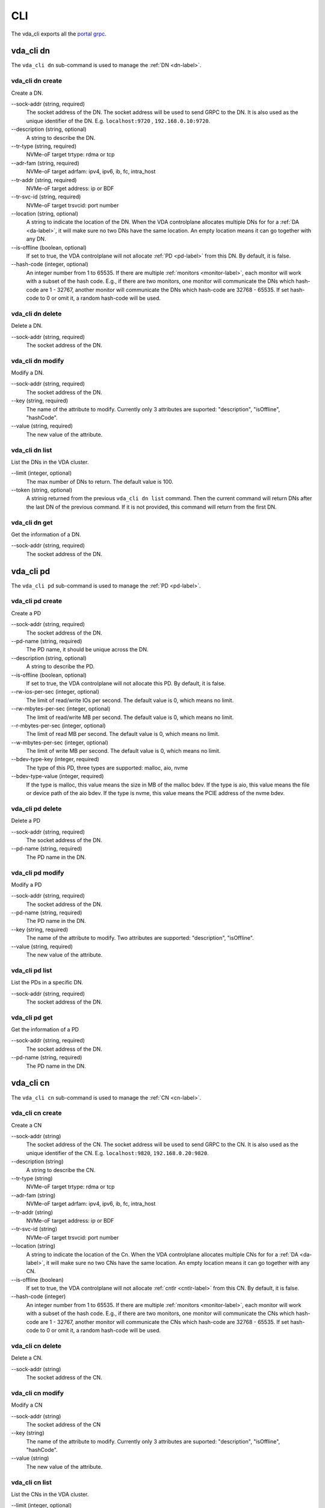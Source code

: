 CLI
===
The vda_cli exports all the
`portal grpc <https://github.com/virtual-disk-array/vda/blob/master/pkg/proto/portalapi/portalapi.proto>`_.

vda_cli dn
----------
The ``vda_cli dn`` sub-command is used to manage the :ref:`DN <dn-label>`.

vda_cli dn create
^^^^^^^^^^^^^^^^^
Create a DN.

\--sock-addr (string, required)
  The socket address of the DN. The socket address will be used to
  send GRPC to the DN. It is also used as the unique identifier of the
  DN. E.g. ``localhost:9720`` , ``192.168.0.10:9720``.
\--description (string, optional)
  A string to describe the DN.
\--tr-type (string, required)
  NVMe-oF target trtype: rdma or tcp
\--adr-fam (string, required)
  NVMe-oF target adrfam: ipv4, ipv6, ib, fc, intra_host
\--tr-addr (string, required)
  NVMe-oF target address: ip or BDF
\--tr-svc-id (string, required)
  NVMe-oF target trsvcid: port number
\--location (string, optional)
  A string to indicate the location of the DN. When the VDA
  controlplane allocates multiple DNs for for a :ref:`DA <da-label>`, it
  will make sure no two DNs have the same location. An empty location
  means it can go together with any DN.
\--is-offline (boolean, optional)
  If set to true, the VDA controlplane will not allocate :ref:`PD <pd-label>`
  from this DN. By default, it is false.
\--hash-code (integer, optional)
  An integer number from 1 to 65535. If there are multiple :ref:`monitors <monitor-label>`,
  each monitor will work with a subset of the hash code. E.g., if
  there are two monitors, one monitor will communicate the DNs which
  hash-code are 1 - 32767, another monitor will communicate
  the DNs which hash-code are 32768 - 65535. If set hash-code to 0 or
  omit it, a random hash-code will be used.

vda_cli dn delete
^^^^^^^^^^^^^^^^^
Delete a DN.

\--sock-addr (string, required)
  The socket address of the DN.

vda_cli dn modify
^^^^^^^^^^^^^^^^^
Modify a DN.

\--sock-addr (string, required)
  The socket address of the DN.
\--key (string, required)
  The name of the attribute to modify. Currently only 3 attributes are
  suported: "description", "isOffline", "hashCode".
\--value (string, required)
  The new value of the attribute.

vda_cli dn list
^^^^^^^^^^^^^^^
List the DNs in the VDA cluster.

\--limit (integer, optional)
  The max number of DNs to return. The default value is 100.
\--token (string, optional)
  A strinig returned from the previous ``vda_cli dn list``
  command. Then the current command will return DNs after the last DN
  of the previous command. If it is not provided, this command will
  return from the first DN.

vda_cli dn get
^^^^^^^^^^^^^^
Get the information of a DN.

\--sock-addr (string, required)
  The socket address of the DN.

vda_cli pd
----------
The ``vda_cli pd`` sub-command is used to manage the :ref:`PD <pd-label>`.

vda_cli pd create
^^^^^^^^^^^^^^^^^
Create a PD

\--sock-addr (string, required)
  The socket address of the DN.
\--pd-name (string, required)
  The PD name, it should be unique across the DN.
\--description (string, optional)
  A string to describe the PD.
\--is-offline (boolean, optional)
  If set to true, the VDA controlplane will not allocate this PD. By
  default, it is false.
\--rw-ios-per-sec (integer, optional)
  The limit of read/write IOs per second. The default value is 0,
  which means no limit.
\--rw-mbytes-per-sec (integer, optional)
  The limit of read/write MB per second. The default value is 0, which
  means no limit.
\--r-mbytes-per-sec (integer, optional)
  The limit of read MB per second. The default value is 0, which means
  no limit.
\--w-mbytes-per-sec (integer, optional)
  The limit of write MB per second. The default value is 0, which
  means no limit.
\--bdev-type-key (integer, required)
  The type of this PD, three types are supported: malloc, aio, nvme
\--bdev-type-value (integer, required)
  If the type is malloc, this value means the size in MB of the malloc
  bdev. If the type is aio, this value means the file or device path
  of the aio bdev. If the type is nvme, this value means the PCIE
  address of the nvme bdev.

vda_cli pd delete
^^^^^^^^^^^^^^^^^
Delete a PD

\--sock-addr (string, required)
  The socket address of the DN.
\--pd-name (string, required)
  The PD name in the DN.

vda_cli pd modify
^^^^^^^^^^^^^^^^^
Modify a PD

\--sock-addr (string, required)
  The socket address of the DN.
\--pd-name (string, required)
  The PD name in the DN.
\--key (string, required)
  The name of the attribute to modify. Two attributes are supported:
  "description", "isOffline".
\--value (string, required)
  The new value of the attribute.

vda_cli pd list
^^^^^^^^^^^^^^^
List the PDs in a specific DN.

\--sock-addr (string, required)
  The socket address of the DN.

vda_cli pd get
^^^^^^^^^^^^^^
Get the information of a PD

\--sock-addr (string, required)
  The socket address of the DN.
\--pd-name (string, required)
  The PD name in the DN.

vda_cli cn
----------
The ``vda_cli cn`` sub-command is used to manage the :ref:`CN <cn-label>`.

vda_cli cn create
^^^^^^^^^^^^^^^^^
Create a CN

\--sock-addr (string)
  The  socket address of the CN. The socket address will be used to
  send GRPC to the CN. It is also used as the unique identifier of the
  CN. E.g. ``localhost:9820``, ``192.168.0.20:9820``.
\--description (string)
  A string to describe the CN.
\--tr-type (string)
  NVMe-oF target trtype: rdma or tcp
\--adr-fam (string)
  NVMe-oF target adrfam: ipv4, ipv6, ib, fc, intra_host
\--tr-addr (string)
  NVMe-oF target address: ip or BDF
\--tr-svc-id (string)
  NVMe-oF target trsvcid: port number
\--location (string)
  A string to indicate the location of the Cn. When the VDA
  controlplane allocates multiple CNs for for a :ref:`DA <da-label>`, it
  will make sure no two CNs have the same location. An empty location
  means it can go together with any CN.
\--is-offline (boolean)
  If set to true, the VDA controlplane will not allocate :ref:`cntlr <cntlr-label>`
  from this CN. By default, it is false.
\--hash-code (integer)
  An integer number from 1 to 65535. If there are multiple :ref:`monitors <monitor-label>`,
  each monitor will work with a subset of the hash code. E.g., if
  there are two monitors, one monitor will communicate the CNs which
  hash-code are 1 - 32767, another monitor will communicate
  the CNs which hash-code are 32768 - 65535. If set hash-code to 0 or
  omit it, a random hash-code will be used.

vda_cli cn delete
^^^^^^^^^^^^^^^^^
Delete a CN.

\--sock-addr (string)
  The socket address of the CN.

vda_cli cn modify
^^^^^^^^^^^^^^^^^
Modify a CN

\--sock-addr (string)
  The socket address of the CN
\--key (string)
  The name of the attribute to modify. Currently only 3 attributes are
  suported: "description", "isOffline", "hashCode".
\--value (string)
  The new value of the attribute.

vda_cli cn list
^^^^^^^^^^^^^^^
List the CNs in the VDA cluster.

\--limit (integer, optional)
  The max number of CNs to return.
\--token (string, optional)
  A strinig returned from the previous ``vda_cli cn list``
  command. Then the current command will return CNs after the last CN
  of the previous command. If it is not provided, this command will
  return from the first CN.

vda_cli cn get
^^^^^^^^^^^^^^
Get the information of a CN.

\--sock-addr (string, required)
  The socket address of the CN.

vda_cli da
----------
The ``vda_cli da`` sub-command is used to manage the :ref:`DA <da-label>`.

vda_cli da create
-----------------
Create a DA.

\--da-name (stirng, required)
  The name of the da. It should be unique across all DAs in the same
  VDA cluster.
\--description (stirng, optional)
  A string to describe the DN.
\--size-mb (stirng, required)
  The DA size in MB.
\--physical-size-mb (string, required)
  The physical size to allocate. Currently, please alwasy set it to
  the same value as the ``--size-mb``.
\--cntlr-cnt (string, required)
  How many :ref:`cntlrs <cntlr-label>` the DA will have.
\--strip-cnt (string, required)
  The DA is a raid0 device. This parameter indicate how many legs the
  raid0 device will have.
\--strip-size-kb (strip, required)
  The raid0 strip size in KB.
\--rw-ios-per-sec (integer, optional)
  The read/write IOs per second.
\--rw-mbytes-per-sec (integer, optional)
  The read/write MB per second.
\--r-mbytes-per-sec (integer, optional)
  The read MB per second.
\--w-mbytes-per-sec (integer, optional)
  The write MB per second.

vda_cli da delete
^^^^^^^^^^^^^^^^^
Delete a DA.

\--da-name
  The DA name.

vda_cli da modify
^^^^^^^^^^^^^^^^^
Modify a DA.

\--da-name (string, required)
  The DA name.
\--key (string, required)
  The  name of hte attribute to modify. Currently only 1 attribute is
  supported: "description".
\--value (string, required)
  The new vlaue of the attribute.

vda_cli da list
^^^^^^^^^^^^^^^
List the DAs in the VDA cluster.

\--limit (integer, optional)
  The max number of CNs to return.
\--token (string, optional)
  A strinig returned from the previous ``vda_cli da list``
  command. Then the current command will return DAs after the last DA
  of the previous command. If it is not provided, this command will
  return from the first DA.

vda_cli da get
^^^^^^^^^^^^^^
Get the information of a DA

\--da-name (string, required)
  The DA name.

vda_cli exp
-----------
The ``vda_cli exp`` sub-command is used to manage the :ref:`EXP <exp-label>`.

vda_cli exp create
^^^^^^^^^^^^^^^^^^
Create an EXP.

\--da-name (string, required)
  The DA name.
\--exp-name (string, required)
  The EXP name.
\--description (string, optional)
  A string to describe the EXP.
\--initiator-nqn (string, required)
  The initiator (:ref:`host <host-label>`) nqn. The EXP will only
  allow this initiator to access it.
\--snap-name (string, optional)
  Currently please always omit this value.

vda_cli exp delete
^^^^^^^^^^^^^^^^^^
Delete an EXP.

\--da-name (string, required)
  The DA name.
\--exp-name (string, required)
  The EXP name.

vda_cli exp modify
^^^^^^^^^^^^^^^^^^
Modify an EXP.

\--da-name (string, required)
  The DA name.
\--exp-name (string, required)
  The EXP name.
\--key (string, required)
  The name of the attribute to modify. Currently only one attribute is
  supported: "description".
\--value (string, required)
  The new value of the attribute.

vda_cli exp list
^^^^^^^^^^^^^^^^
List the EXPs in a specific DA.

\--da-name (string, required)
  The DA name.

vda_cli exp get
^^^^^^^^^^^^^^^
Get the information of an EXP.

\--da-name (string, required)
  The DA name.
\--exp-name (string, required)
  The EXP name.
